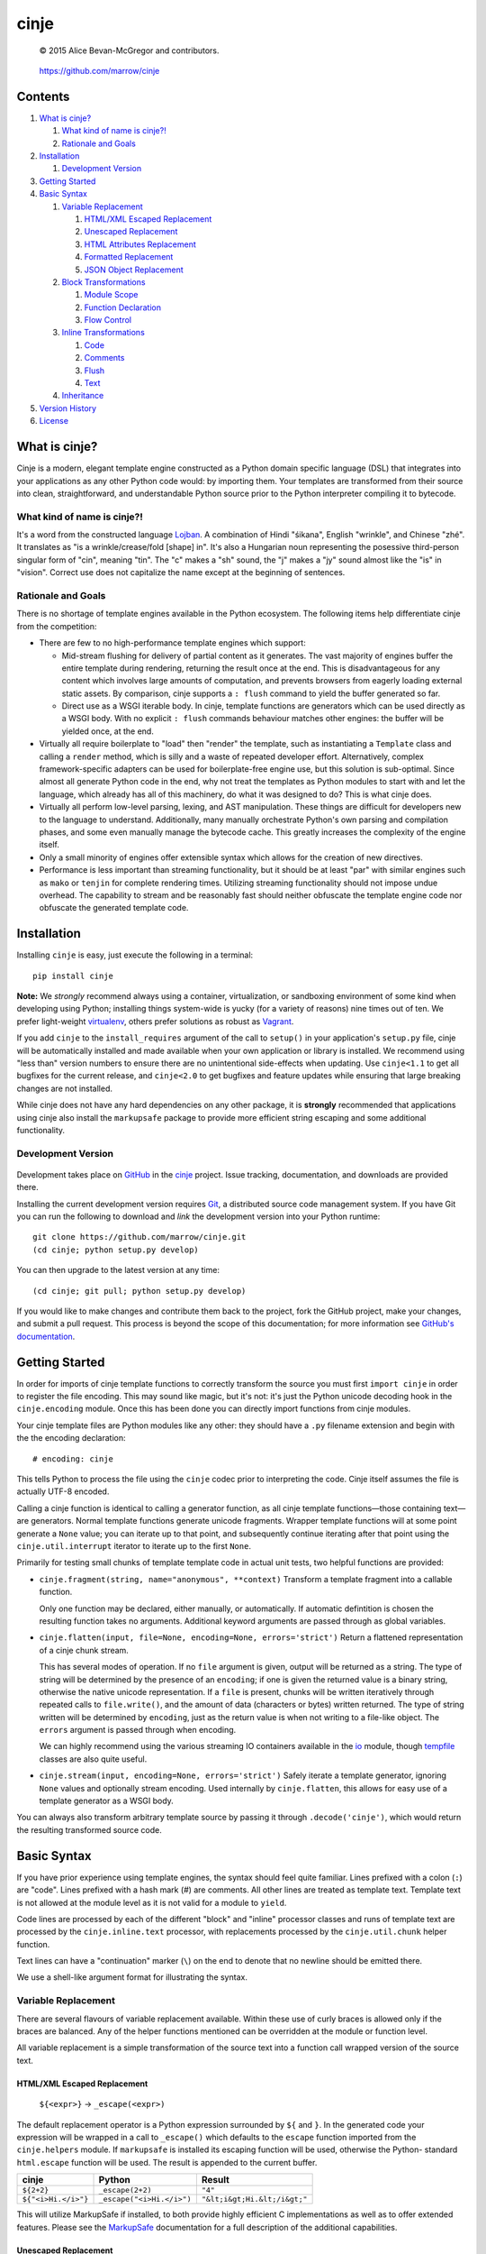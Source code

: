 =====
cinje
=====

    © 2015 Alice Bevan-McGregor and contributors.

..

    https://github.com/marrow/cinje

..

    |latestversion| |downloads| |masterstatus| |mastercover| |issuecount|



Contents
========

1. `What is cinje?`_

   1. `What kind of name is cinje?!`_
   2. `Rationale and Goals`_

2. `Installation`_

   1. `Development Version`_

3. `Getting Started`_
4. `Basic Syntax`_

   1. `Variable Replacement`_
   
      1. `HTML/XML Escaped Replacement`_
      2. `Unescaped Replacement`_
      3. `HTML Attributes Replacement`_
      4. `Formatted Replacement`_
      5. `JSON Object Replacement`_
   
   2. `Block Transformations`_
   
      1. `Module Scope`_
      2. `Function Declaration`_
      3. `Flow Control`_
   
   3. `Inline Transformations`_
   
      1. `Code`_
      2. `Comments`_
      3. `Flush`_
      4. `Text`_
   
   4. `Inheritance`_
  
5. `Version History`_
6. `License`_



What is cinje?
==============

Cinje is a modern, elegant template engine constructed as a Python domain specific language (DSL) that integrates into
your applications as any other Python code would: by importing them.  Your templates are transformed from their source
into clean, straightforward, and understandable Python source prior to the Python interpreter compiling it to bytecode.

What kind of name is cinje?!
----------------------------

It's a word from the constructed language `Lojban <http://www.lojban.org/>`_.  A combination of Hindi "śikana", English
"wrinkle", and Chinese "zhé".  It translates as "is a wrinkle/crease/fold [shape] in".  It's also a Hungarian noun
representing the posessive third-person singular form of "cin", meaning "tin".  The "c" makes a "sh" sound, the "j"
makes a "jy" sound almost like the "is" in "vision".  Correct use does not capitalize the name except at the beginning
of sentences.

Rationale and Goals
-------------------

There is no shortage of template engines available in the Python ecosystem.  The following items help differentiate
cinje from the competition:

* There are few to no high-performance template engines which support:

  - Mid-stream flushing for delivery of partial content as it generates.  The vast majority of engines buffer the
    entire template during rendering, returning the result once at the end.  This is disadvantageous for any content
    which involves large amounts of computation, and prevents browsers from eagerly loading external static assets.  By
    comparison, cinje supports a ``: flush`` command to yield the buffer generated so far.
  
  - Direct use as a WSGI iterable body.  In cinje, template functions are generators which can be used directly as a
    WSGI body.  With no explicit ``: flush`` commands behaviour matches other engines: the buffer will be yielded once,
    at the end.

* Virtually all require boilerplate to "load" then "render" the template, such as instantiating a ``Template`` class
  and calling a ``render`` method, which is silly and a waste of repeated developer effort.  Alternatively, complex
  framework-specific adapters can be used for boilerplate-free engine use, but this solution is sub-optimal.  Since
  almost all generate Python code in the end, why not treat the templates as Python modules to start with and let the
  language, which already has all of this machinery, do what it was designed to do?  This is what cinje does.

* Virtually all perform low-level parsing, lexing, and AST manipulation.  These things are difficult for developers
  new to the language to understand.  Additionally, many manually orchestrate Python's own parsing and compilation
  phases, and some even manually manage the bytecode cache.  This greatly increases the complexity of the engine itself.

* Only a small minority of engines offer extensible syntax which allows for the creation of new directives.

* Performance is less important than streaming functionality, but it should be at least "par" with similar engines
  such as ``mako`` or ``tenjin`` for complete rendering times.  Utilizing streaming functionality should not impose
  undue overhead.  The capability to stream and be reasonably fast should neither obfuscate the template engine code
  nor obfuscate the generated template code.

Installation
============

Installing ``cinje`` is easy, just execute the following in a terminal::

    pip install cinje

**Note:** We *strongly* recommend always using a container, virtualization, or sandboxing environment of some kind when
developing using Python; installing things system-wide is yucky (for a variety of reasons) nine times out of ten.  We
prefer light-weight `virtualenv <https://virtualenv.pypa.io/en/latest/virtualenv.html>`_, others prefer solutions as
robust as `Vagrant <http://www.vagrantup.com>`_.

If you add ``cinje`` to the ``install_requires`` argument of the call to ``setup()`` in your application's
``setup.py`` file, cinje will be automatically installed and made available when your own application or
library is installed.  We recommend using "less than" version numbers to ensure there are no unintentional
side-effects when updating.  Use ``cinje<1.1`` to get all bugfixes for the current release, and
``cinje<2.0`` to get bugfixes and feature updates while ensuring that large breaking changes are not installed.

While cinje does not have any hard dependencies on any other package, it is **strongly** recommended that applications
using cinje also install the ``markupsafe`` package to provide more efficient string escaping and some additional
functionality.


Development Version
-------------------

    |developstatus| |developcover|

Development takes place on `GitHub <https://github.com/>`_ in the
`cinje <https://github.com/marrow/cinje/>`_ project.  Issue tracking, documentation, and downloads
are provided there.

Installing the current development version requires `Git <http://git-scm.com/>`_, a distributed source code management
system.  If you have Git you can run the following to download and *link* the development version into your Python
runtime::

    git clone https://github.com/marrow/cinje.git
    (cd cinje; python setup.py develop)

You can then upgrade to the latest version at any time::

    (cd cinje; git pull; python setup.py develop)

If you would like to make changes and contribute them back to the project, fork the GitHub project, make your changes,
and submit a pull request.  This process is beyond the scope of this documentation; for more information see
`GitHub's documentation <http://help.github.com/>`_.


Getting Started
===============

In order for imports of cinje template functions to correctly transform the source you must first ``import cinje``
in order to register the file encoding.  This may sound like magic, but it's not: it's just the Python unicode decoding
hook in the ``cinje.encoding`` module.  Once this has been done you can directly import functions from cinje modules.

Your cinje template files are Python modules like any other: they should have a ``.py`` filename extension and begin
with the the encoding declaration::

    # encoding: cinje

This tells Python to process the file using the ``cinje`` codec prior to interpreting the code.  Cinje itself assumes
the file is actually UTF-8 encoded.

Calling a cinje function is identical to calling a generator function, as all cinje template functions—those containing
text—are generators.  Normal template functions generate unicode fragments.  Wrapper template functions will at some
point generate a ``None`` value; you can iterate up to that point, and subsequently continue iterating after that
point using the ``cinje.util.interrupt`` iterator to iterate up to the first ``None``.

Primarily for testing small chunks of template template code in actual unit tests, two helpful functions are provided:

* ``cinje.fragment(string, name="anonymous", **context)`` Transform a template fragment into a callable function.
  
  Only one function may be declared, either manually, or automatically. If automatic defintition is chosen the
  resulting function takes no arguments.  Additional keyword arguments are passed through as global variables.

* ``cinje.flatten(input, file=None, encoding=None, errors='strict')`` Return a flattened representation of a cinje
  chunk stream.
  
  This has several modes of operation.  If no ``file`` argument is given, output will be returned as a string.
  The type of string will be determined by the presence of an ``encoding``; if one is given the returned value is a
  binary string, otherwise the native unicode representation.  If a ``file`` is present, chunks will be written
  iteratively through repeated calls to ``file.write()``, and the amount of data (characters or bytes) written
  returned.  The type of string written will be determined by ``encoding``, just as the return value is when not
  writing to a file-like object.  The ``errors`` argument is passed through when encoding.
  
  We can highly recommend using the various streaming IO containers available in the
  `io <https://docs.python.org/3/library/io.html>`_ module, though
  `tempfile <https://docs.python.org/3/library/tempfile.html>`_ classes are also quite useful.

* ``cinje.stream(input, encoding=None, errors='strict')`` Safely iterate a template generator, ignoring ``None``
  values and optionally stream encoding.  Used internally by ``cinje.flatten``, this allows for easy use of a template
  generator as a WSGI body.

You can always also transform arbitrary template source by passing it through ``.decode('cinje')``, which would return
the resulting transformed source code.


Basic Syntax
============

If you have prior experience using template engines, the syntax should feel quite familiar.  Lines prefixed with a
colon (``:``) are "code".  Lines prefixed with a hash mark (`#`) are comments.  All other lines are treated as
template text.  Template text is not allowed at the module level as it is not valid for a module to ``yield``.

Code lines are processed by each of the different "block" and "inline" processor classes and runs of template text
are processed by the ``cinje.inline.text`` processor, with replacements processed by the ``cinje.util.chunk``
helper function.

Text lines can have a "continuation" marker (``\``) on the end to denote that no newline should be emitted there.

We use a shell-like argument format for illustrating the syntax.


Variable Replacement
--------------------

There are several flavours of variable replacement available.  Within these use of curly braces is allowed only if
the braces are balanced.  Any of the helper functions mentioned can be overridden at the module or function level.

All variable replacement is a simple transformation of the source text into a function call wrapped version of the
source text.

HTML/XML Escaped Replacement
~~~~~~~~~~~~~~~~~~~~~~~~~~~~

	``${<expr>}`` → ``_escape(<expr>)``

The default replacement operator is a Python expression surrounded by ``${`` and ``}``.  In the generated code your
expression will be wrapped in a call to ``_escape()`` which defaults to the ``escape`` function imported from the
``cinje.helpers`` module.  If ``markupsafe`` is installed its escaping function will be used, otherwise the Python-
standard ``html.escape`` function will be used.  The result is appended to the current buffer.

============================= ================================ ================================
cinje                         Python                           Result
============================= ================================ ================================
``${2+2}``                    ``_escape(2+2)``                 ``"4"``
``${"<i>Hi.</i>"}``           ``_escape("<i>Hi.</i>")``        ``"&lt;i&gt;Hi.&lt;/i&gt;"``
============================= ================================ ================================

This will utilize MarkupSafe if installed, to both provide highly efficient C implementations as well as to offer
extended features.  Please see the `MarkupSafe <https://pypi.python.org/pypi/MarkupSafe>`_ documentation for a full
description of the additional capabilities.

Unescaped Replacement
~~~~~~~~~~~~~~~~~~~~~

	``#{<expr>}`` → ``_bless(<expr>)``

The less-safe replacement does not escape HTML entities; you should be careful where this is used.  For trusted
data, though, this form is somewhat more efficient.  In the generated code your expression will be wrapped in a call
to ``_bless()`` which defaults to the ``bless`` function imported from the ``cinje.helpers`` module.  If
``markupsafe`` is installed its ``Markup`` class will be used, otherwise the Python ``str`` function will be used.
The result is appended to the current buffer.

============================= ================================ ================================
cinje                         Python                           Result
============================= ================================ ================================
``#{27*42}``                  ``_bless(27*42)``                ``"1134"``
``#{"<i>Hi.</i>"}``           ``_bless("<i>Hi.</i>")``         ``"<i>Hi.</i>"``
============================= ================================ ================================

HTML Attributes Replacement
~~~~~~~~~~~~~~~~~~~~~~~~~~~

	``&{<argspec>}`` → ``_args(<argspec>)``

A frequent pattern in reusable templates is to provide some method to emit key/value pairs, with defaults, as HTML or
XML attributes.  To eliminate boilerplate cinje provides a replacement which handles this naturally and can help
users, especially users new to template engines, avoid certain common but hideous structures to conditionally add
attributes.

Attributes which are literally ``True`` have no emitted value.  Attributes which are literally ``False`` or ``None``
are omitted.  Non-string iterables are treated as a space-separated set of strings, for example, for use as a set of
CSS classes.  Trailing underscores are removed, to allow for use of Python-reserved words.  Single underscores
(``_``) within the key are replaced with hyphens.  Double underscores (``__``) within a key are replaced with colons.

A value can be provided, then defaults provided using the ``key=value`` keyword argument style; if the key does not
have a value in the initial argument, the default will be used.

=================================== ======================================= ================================
cinje                               Python                                  Result
=================================== ======================================= ================================
``&{autocomplete=True}``            ``_args(autocomplete=True)``            ``" autocomplete"``
``&{autocomplete=False}``           ``_args(autocomplete=False)``           ``""`` (empty)
``&{data_key="value"}``             ``_args(data_key="value")``             ``' data-key="value"'``
``&{xmlns__foo="bob"}``             ``_args(xmlns__foo="bob")``             ``' xmlns:bob="foo"'``
``&{name="Bob Dole"}``              ``_args(name="Bob Dole")``              ``' name="Bob Dole"'``
``&{somevar, default=27}``          ``_args(somevar, default="hello")``     (depends on ``somevar``)
=================================== ======================================= ================================

A preceeding space will be emitted automatically if any values would be emitted.  The following would be correct::

	<meta&{name=name, content=content}>

Formatted Replacement
~~~~~~~~~~~~~~~~~~~~~

	``%{<expr> <argspec>}`` → ``_bless(<expr>).format(<argspec>)``

Modern string formatting in Python utilizes the ``str.format`` string formatting system.  To facilitate replacements
using the advanced formatting features available in ``markupsafe`` while removing common boilerplate the "formatted
replacement" is made available.  Your source expression undergoes some mild reformatting, similar to that applied to
function declarations, seen later.

=================================== ===============================================
cinje                               Python
=================================== ===============================================
``%{somevar 42, num=27}``           ``_bless(somevar).format(42, num=27)``
``%{"Lif: {}  {num}" 42, num=27}``  ``_bless("Lif: {}  {num}").format(42, num=27)``
=================================== ===============================================

Any expression can be used for the "format string" expression, however for sanity's sake it's generally a good idea to
keep it as a short string literal or provide it from a variable.

**Note:** The format string is blessed, meaning it should not be sourced from user-supplied data, for security
reasons.  When MarkupSafe is *not* installed the replacements are passed through to Python-standard string formatting.
If, however, MarkupSafe *is* installed, then the replacements are escaped prior to formatting and additional
functionality is available to make your objects HTML-formatting aware.  (See the MarkupSafe documentation.)

JSON Object Replacement
~~~~~~~~~~~~~~~~~~~~~~~

	``@{<expr>}`` → ``_json(<expr>)``

It is sometimes useful to pass data through a template to JavaScript. This will emit the JSON-serialized version of
the expression result.


Block Transformations
---------------------

Block transformations typically denote some form of scope change or flow control, and must be terminated with an
"end" instruction.  Blocks not terminated by the end of the file will be automatically terminated, allowing trailing
terminators to be elided away and omitted from most templates.

Module Scope
~~~~~~~~~~~~

This is an automatic transformer triggered by the start of a source file.  It automatically adds a few imports to the
top of your file to import the required helpers from cinje.

Function Declaration
~~~~~~~~~~~~~~~~~~~~

	``: def <name-literal>[ <argspec>]`` → ``def <name-literal>([<argspec>][<scope-binding>]):``

Lines beginning with ``: def`` are used to declare functions within your template source::

	: def somefunction
		Hello world!
	: end

The above transforms to, roughly, the following Python source::

	def somefunction(*, _escape=_escape, _bless=_bless):
		_buffer = []
		_buffer.append(_bless("\tHello world!\n"))
		yield ''.join(_buffer)

You do not need the extraneous trailing colon to denote the end of the declaration, nor do you need to provide
parenthesis around the argument specification.  The optimization keyword-only arguments will be added automatically to
the argument specification you give on non-Pypy Python 3 versions.  It will gracefully handle integration into your
arglist even if your arglist already includes the keyword-only marker, or combinations of ``*args`` or ``**kw``.

Flow Control
~~~~~~~~~~~~

	``: <statement>`` → ``<statement>:``

Cinje is fairly agnostic towards most Python flow control statements.  The ``cinje.block.generic`` transformer handles
most Python block scope syntax.  These include:

* **Conditionals** including ``if``, ``elif``, and ``else``.
* **Iterators** including ``while``, and ``for``, inlcuding the ``else`` block for ``for`` loops.
* **Context managers** via ``with``.
* **Exception handling** including ``try``, ``except``, ``finally``, and ``else``.

In all cases the only real transformation done is moving the colon from the beginning of the declared line to the end.

A helper is provided called ``iterate`` which acts similarly to ``enumerate`` but can provide additional details.
It's a generator that yields ``namedtuple`` values in the form ``(first, last, index, total, value)``.  If the current
loop iteration represents the first iteration, ``first`` will be True.  Similarly—and even for generators where a
total number of values being iterated could not be calculated beforehand—on the final iteration ``last`` will be True.
The ``index`` value is an atomic counter provided by ``enumerate``, and ``total`` will be the total number of elements
being iterated if the object being iterated supports length determination.  You can loop over its results directly::

	: for item in iterate(iterable)
		: if item.first
			…
		: end
	: end

You can also unpack them::

	: for first, last, index, total, value in iterate(iterable)
		…
	: end

If you wish to unpack the values being iterated, you can wrap the additional unpacking in a tuple::

	: for first, last, i, total, (foo, bar, baz) in iterate(iterable)
		…
	: end


Inline Transformations
----------------------

Inline transformations are code lines that do not "start" a section that subsequently needs an "end".

Code
~~~~

Lines prefixed with a colon (``:``) that aren't matched by another transformation rule are treated as inline Python
code in the generated module.  Within these bits of code you do have access to the helpers and buffer, and so can
easily customize template rendering at will.

The only lines acceptable at the module scope are code and comments.

Comments
~~~~~~~~

Basic comments are preserved in the final Python source.  Any line starting with the Python-standard line comment
prefix, a ``#`` hash mark or "pound" symbol, that doesn't match another rule, will be preserved as a comment.  If the
line is instead prefixed with a double hash mark ``##`` the comment will be stripped and *not* included in the final
Python module.

Flush
~~~~~

The ``: flush`` statement triggers cinje to emit the Python code needed to yield the current contents of the template
buffer and clear it.  The result, in Python, is roughly analogous to::

	yield ''.join(_buffer)
	_buffer.clear()

A flush is automatically triggered when falling off the bottom of a template function if it is known that there will
be un-flushed text in the buffer.  (Processing context marked with the "dirty" flag.)

Text
~~~~

Text covers every other line present in your template source.  Cinje efficiently gathers consecutive lines of template
text, collapses runs of static text into single strings, and splits the template text up to process replacements.

Template text is not permitted at the module scope as there can be no way to "yield" the buffer from there.  To save
on method calls, the following::

	<meta&{name=name, content=content}>

Is transformed, roughly, into the following single outer call and three nested calls::

	__w((
		_bless('<meta'),
		_args(name=name, content=content),
		_bless('>')
	))

See the Variable Replacement section for details on the replacement options that are available and how they operate.


Inheritance
-----------

Due to the streaming and "native Python code" natures of cinje, template inheritance is generally handled through
the standard definition of functions, and passing of those first-class objects around.  The most common case, where
one template "wraps" another, is handled through the ``: using`` and ``: yield`` directives.

An example "wrapper" template::

	: def page **properties
	<html>
		<body&{properties}>
			: yield
		</body>
	</html>
	: end

When called, functions that include a bare yield (and only one is allowed per function) will flush their buffers
automatically prior to the yield, then flush automatically at the end of the function, just like any other.  This has
the effect of extending the wrapped template's buffer by, at a minimum, two elements (prefix and suffix), though
additional ``: flush`` statements within the wrapper are allowed.

**Note:** Because the bare yield will produce a value of ``None``, wrapping functions like these are **not**
safe for use as a WSGI body iterable without wrapping in a generator to throw away ``None`` values.

The syntax for the ``using`` directive is ``: using <expr>[ <argspec>]``, thus to use this wrapper::

	: using page
		<p>Hello world!</p>
	: end

Execution of this would produce the following HTML::

	<html>
		<body>
			<p>Hello world!</p>
		</body>
	</html>

Because wrapping templates are just template functions like any other, you can pass arguments to them.  In the above
example we're using arbitrary keyword arguments as an "HTML attribute" replacement.  The following::

	: using page class_="hero"
	: end

Would produce the following::

	<html>
		<body class="hero">
		</body>
	</html>

Lastly, there is a quick shortcut for consuming a template function and injecting its output into the current buffer::

	: use <expr>[ <argspec>]

And directly transforms to::

	__w(<expr>(<argspec>))

Just like with ``using``, the result of the expression must be a callable generator function.


Version History
===============

Version 1.0
-----------

* Initial release.


License
=======

cinje has been released under the MIT Open Source license.

The MIT License
---------------

Copyright © 2015 Alice Bevan-McGregor and contributors.

Permission is hereby granted, free of charge, to any person obtaining a copy of this software and associated
documentation files (the “Software”), to deal in the Software without restriction, including without limitation the
rights to use, copy, modify, merge, publish, distribute, sublicense, and/or sell copies of the Software, and to permit
persons to whom the Software is furnished to do so, subject to the following conditions:

The above copyright notice and this permission notice shall be included in all copies or substantial portions of the
Software.

THE SOFTWARE IS PROVIDED “AS IS”, WITHOUT WARRANTY OF ANY KIND, EXPRESS OR IMPLIED, INCLUDING BUT NOT LIMITED TO THE
WARRANTIES OF MERCHANTABILITY, FITNESS FOR A PARTICULAR PURPOSE AND NON-INFRINGEMENT. IN NO EVENT SHALL THE AUTHORS OR
COPYRIGHT HOLDERS BE LIABLE FOR ANY CLAIM, DAMAGES OR OTHER LIABILITY, WHETHER IN AN ACTION OF CONTRACT, TORT OR
OTHERWISE, ARISING FROM, OUT OF OR IN CONNECTION WITH THE SOFTWARE OR THE USE OR OTHER DEALINGS IN THE SOFTWARE.


.. |masterstatus| image:: http://img.shields.io/travis/marrow/cinje/master.svg?style=flat
    :target: https://travis-ci.org/marrow/cinje
    :alt: Release Build Status

.. |developstatus| image:: http://img.shields.io/travis/marrow/cinje/develop.svg?style=flat
    :target: https://travis-ci.org/marrow/cinje
    :alt: Development Build Status

.. |latestversion| image:: http://img.shields.io/pypi/v/cinje.svg?style=flat
    :target: https://pypi.python.org/pypi/cinje
    :alt: Latest Version

.. |downloads| image:: http://img.shields.io/pypi/dw/cinje.svg?style=flat
    :target: https://pypi.python.org/pypi/cinje
    :alt: Downloads per Week

.. |mastercover| image:: http://img.shields.io/codecov/c/github/marrow/cinje/master.svg?style=flat
    :target: https://travis-ci.org/marrow/cinje
    :alt: Release Test Coverage

.. |developcover| image:: http://img.shields.io/codecov/c/github/marrow/cinje/develop.svg?style=flat
    :target: https://travis-ci.org/marrow/cinje
    :alt: Development Test Coverage

.. |issuecount| image:: http://img.shields.io/github/issues/marrow/cinje.svg?style=flat
    :target: https://github.com/marrow/cinje/issues
    :alt: Github Issues

.. |cake| image:: http://img.shields.io/badge/cake-lie-1b87fb.svg?style=flat

